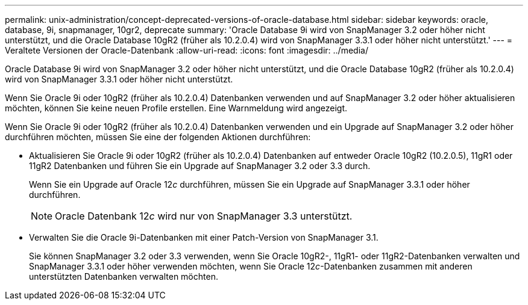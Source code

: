 ---
permalink: unix-administration/concept-deprecated-versions-of-oracle-database.html 
sidebar: sidebar 
keywords: oracle, database, 9i, snapmanager, 10gr2, deprecate 
summary: 'Oracle Database 9i wird von SnapManager 3.2 oder höher nicht unterstützt, und die Oracle Database 10gR2 (früher als 10.2.0.4) wird von SnapManager 3.3.1 oder höher nicht unterstützt.' 
---
= Veraltete Versionen der Oracle-Datenbank
:allow-uri-read: 
:icons: font
:imagesdir: ../media/


[role="lead"]
Oracle Database 9i wird von SnapManager 3.2 oder höher nicht unterstützt, und die Oracle Database 10gR2 (früher als 10.2.0.4) wird von SnapManager 3.3.1 oder höher nicht unterstützt.

Wenn Sie Oracle 9i oder 10gR2 (früher als 10.2.0.4) Datenbanken verwenden und auf SnapManager 3.2 oder höher aktualisieren möchten, können Sie keine neuen Profile erstellen. Eine Warnmeldung wird angezeigt.

Wenn Sie Oracle 9i oder 10gR2 (früher als 10.2.0.4) Datenbanken verwenden und ein Upgrade auf SnapManager 3.2 oder höher durchführen möchten, müssen Sie eine der folgenden Aktionen durchführen:

* Aktualisieren Sie Oracle 9i oder 10gR2 (früher als 10.2.0.4) Datenbanken auf entweder Oracle 10gR2 (10.2.0.5), 11gR1 oder 11gR2 Datenbanken und führen Sie ein Upgrade auf SnapManager 3.2 oder 3.3 durch.
+
Wenn Sie ein Upgrade auf Oracle 12__c__ durchführen, müssen Sie ein Upgrade auf SnapManager 3.3.1 oder höher durchführen.

+

NOTE: Oracle Datenbank 12__c__ wird nur von SnapManager 3.3 unterstützt.

* Verwalten Sie die Oracle 9i-Datenbanken mit einer Patch-Version von SnapManager 3.1.
+
Sie können SnapManager 3.2 oder 3.3 verwenden, wenn Sie Oracle 10gR2-, 11gR1- oder 11gR2-Datenbanken verwalten und SnapManager 3.3.1 oder höher verwenden möchten, wenn Sie Oracle 12__c__-Datenbanken zusammen mit anderen unterstützten Datenbanken verwalten möchten.



